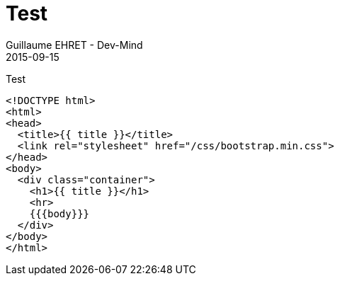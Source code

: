 :doctitle: Test
:description: Test
:keywords: Agilité, Leadership, Management
:author: Guillaume EHRET - Dev-Mind
:revdate: 2015-09-15
:category: Agilité
:teaser: Test
:imgteaser: ../../img/blog/2015/formes_leadership_00.jpg

Test

[source, html]
----
<!DOCTYPE html>
<html>
<head>
  <title>{{ title }}</title>
  <link rel="stylesheet" href="/css/bootstrap.min.css">
</head>
<body>
  <div class="container">
    <h1>{{ title }}</h1>
    <hr>
    {{{body}}}
  </div>
</body>
</html>
----
